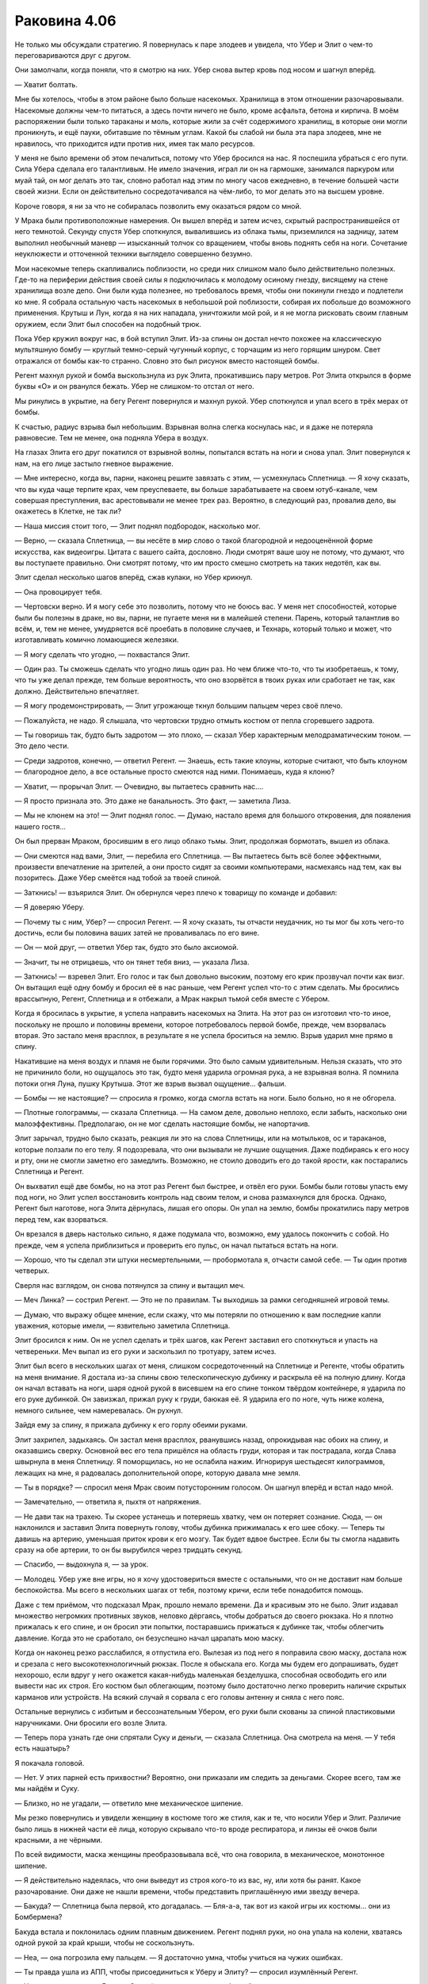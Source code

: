 ﻿Раковина 4.06
###############
Не только мы обсуждали стратегию. Я повернулась к  паре злодеев и увидела, что Убер и Элит о чем-то переговариваются друг с другом.

Они замолчали, когда поняли, что я смотрю на них. Убер снова вытер кровь под носом и шагнул вперёд.

— Хватит болтать.

Мне бы хотелось, чтобы в этом районе было больше насекомых. Хранилища в этом отношении разочаровывали. Насекомые должны чем-то питаться, а здесь почти ничего не было, кроме асфальта, бетона и кирпича. В моём распоряжении были только тараканы и моль, которые жили за счёт содержимого хранилищ, в которые они могли проникнуть, и ещё пауки, обитавшие по тёмным углам. Какой бы слабой ни была эта пара злодеев, мне не нравилось, что приходится идти против них, имея так мало ресурсов.

У меня не было времени об этом печалиться, потому что Убер бросился на нас. Я поспешила убраться с его пути. Сила Убера сделала его талантливым. Не имело значения, играл ли он на гармошке, занимался паркуром или муай тай, он мог делать это так, словно работал над этим по многу часов ежедневно, в течение большей части своей жизни. Если он действительно сосредотачивался на чём-либо, то мог делать это на высшем уровне.

Короче говоря, я ни за что не собиралась позволить ему оказаться рядом со мной.

У Мрака были противоположные намерения. Он вышел вперёд и затем исчез, скрытый распространившейся от него темнотой. Секунду спустя Убер споткнулся, вывалившись из облака тьмы, приземлился на задницу, затем выполнил необычный маневр — изысканный толчок со вращением, чтобы вновь поднять себя на ноги. Сочетание неуклюжести и отточенной техники выглядело совершенно безумно.

Мои насекомые теперь скапливались поблизости, но среди них слишком мало было действительно полезных. Где-то на периферии действия своей силы я подключилась к молодому осиному гнезду, висящему на стене хранилища возле депо. Они были куда полезнее, но требовалось время, чтобы они покинули гнездо и подлетели ко мне. Я собрала остальную часть насекомых в небольшой рой поблизости, собирая их побольше до возможного применения. Крутыш и Лун, когда я на них нападала, уничтожили мой рой, и я не могла рисковать своим главным оружием, если Элит был способен на подобный трюк.

Пока Убер кружил вокруг нас, в бой вступил Элит. Из-за спины он достал нечто похожее на классическую мультяшную бомбу — круглый темно-серый чугунный корпус, с торчащим из него горящим шнуром. Свет отражался от бомбы как-то странно. Словно это был рисунок вместо настоящей бомбы.

Регент махнул рукой и бомба выскользнула из рук Элита, прокатившись пару метров. Рот Элита открылся в форме буквы «О» и он рванулся бежать. Убер не слишком-то отстал от него.

Мы ринулись в укрытие, на бегу Регент повернулся и махнул рукой. Убер споткнулся и упал всего в трёх мерах от бомбы.

К счастью, радиус взрыва был небольшим. Взрывная волна слегка коснулась нас, и я даже не потеряла равновесие. Тем не менее, она подняла Убера в воздух.

На глазах Элита его друг покатился от взрывной волны, попытался встать на ноги и снова упал. Элит повернулся к нам, на его лице застыло гневное выражение.

— Мне интересно, когда вы, парни, наконец решите завязать с этим, — усмехнулась Сплетница. — Я хочу сказать, что вы куда чаще терпите крах, чем преуспеваете, вы больше зарабатываете на своем ютуб-канале, чем совершая преступления, вас арестовывали не менее трех раз. Вероятно, в следующий раз, провалив дело, вы окажетесь в Клетке, не так ли?

— Наша миссия стоит того, — Элит поднял подбородок, насколько мог.

— Верно, — сказала Сплетница, — вы несёте в мир слово о такой благородной и недооценённой форме искусства, как видеоигры. Цитата с вашего сайта, дословно. Люди смотрят ваше шоу не потому, что думают, что вы поступаете правильно. Они смотрят потому, что им просто смешно смотреть на таких недотёп, как вы.

Элит сделал несколько шагов вперёд, сжав кулаки, но Убер крикнул.

— Она провоцирует тебя.

— Чертовски верно. И я могу себе это позволить, потому что не боюсь вас. У меня нет способностей, которые были бы полезны в драке, но вы, парни, не пугаете меня ни в малейшей степени. Парень, который талантлив во всём, и, тем не менее, умудряется всё проебать в половине случаев, и Технарь, который только и может, что изготавливать комично ломающиеся железяки.

— Я могу сделать что угодно, — похвастался Элит.

— Один раз. Ты сможешь сделать что угодно лишь один раз. Но чем ближе что-то, что ты изобретаешь, к тому, что ты уже делал прежде, тем больше вероятность, что оно взорвётся в твоих руках или сработает не так, как должно. Действительно впечатляет.

— Я могу продемонстрировать, — Элит угрожающе ткнул большим пальцем через своё плечо.

— Пожалуйста, не надо. Я слышала, что чертовски трудно отмыть костюм от пепла сгоревшего задрота.

— Ты говоришь так, будто быть задротом — это плохо, — сказал Убер характерным мелодраматическим тоном. — Это дело чести.

— Среди задротов, конечно, — ответил Регент. — Знаешь, есть такие клоуны, которые считают, что быть клоуном — благородное дело, а все остальные просто смеются над ними. Понимаешь, куда я клоню?

— Хватит, — прорычал Элит. — Очевидно, вы пытаетесь сравнить нас….

— Я просто признала это. Это даже не банальность. Это факт, — заметила Лиза.

— Мы не клюнем на это! — Элит поднял голос. — Думаю, настало время для большого откровения, для появления нашего гостя...

Он был прерван Мраком, бросившим в его лицо облако тьмы. Элит, продолжая бормотать, вышел из облака.

— Они смеются над вами, Элит, — перебила его Сплетница. — Вы пытаетесь быть всё более эффектными, произвести впечатление на зрителей, а они просто сидят за своими компьютерами, насмехаясь над тем, как вы позоритесь. Даже Убер смеётся над тобой за твоей спиной.

— Заткнись! — взъярился Элит. Он обернулся через плечо к товарищу по команде и добавил:

— Я доверяю Уберу.

— Почему ты с ним, Убер? — спросил Регент. — Я хочу сказать, ты отчасти неудачник, но ты мог бы хоть чего-то достичь, если бы половина ваших затей не проваливалась по его вине.

— Он — мой друг, — ответил Убер так, будто это было аксиомой.

— Значит, ты не отрицаешь, что он тянет тебя вниз, — указала Лиза.

— Заткнись! — взревел Элит. Его голос и так был довольно высоким, поэтому его крик прозвучал почти как визг. Он вытащил ещё одну бомбу и бросил её в нас раньше, чем Регент успел что-то с этим сделать. Мы бросились врассыпную, Регент, Сплетница и я отбежали, а Мрак накрыл тьмой себя вместе с Убером.

Когда я бросилась в укрытие, я успела направить насекомых на Элита. На этот раз он изготовил что-то иное, поскольку не прошло и половины времени, которое потребовалось первой бомбе, прежде, чем взорвалась вторая. Это застало меня врасплох, в результате я не успела броситься на землю. Взрыв ударил мне прямо в спину.

Накатившие на меня воздух и пламя не были горячими. Это было самым удивительным. Нельзя сказать, что это не причинило боли, но ощущалось это так, будто меня ударила огромная рука, а не взрывная волна. Я помнила потоки огня Луна, пушку Крутыша. Этот же взрыв вызвал ощущение... фальши.

— Бомбы — не настоящие? — спросила я громко, когда смогла встать на ноги. Было больно, но я не обгорела.

— Плотные голограммы, — сказала Сплетница. — На самом деле, довольно неплохо, если забыть, насколько они малоэффективны. Предполагаю, он не мог сделать настоящие бомбы, не напортачив.

Элит зарычал, трудно было сказать, реакция ли это на слова Сплетницы, или на мотыльков, ос и тараканов, которые ползали по его телу. Я подозревала, что они вызывали не лучшие ощущения. Даже подбираясь к его носу и рту, они не смогли заметно его замедлить. Возможно, не стоило доводить его до такой ярости, как постарались Сплетница и Регент.

Он выхватил ещё две бомбы, но на этот раз Регент был быстрее, и отвёл его руки. Бомбы были готовы упасть ему под ноги, но Элит успел восстановить контроль над своим телом, и снова размахнулся для броска. Однако, Регент был наготове, нога Элита дёрнулась, лишая его опоры. Он упал на землю, бомбы прокатились пару метров перед тем, как взорваться.

Он врезался в дверь настолько сильно, я даже подумала что, возможно, ему удалось покончить с собой. Но прежде, чем я успела приблизиться и проверить его пульс, он начал пытаться встать на ноги.

— Хорошо, что ты сделал эти штуки несмертельными, — пробормотала я, отчасти самой себе. — Ты один против четверых.

Сверля нас взглядом, он снова потянулся за спину и вытащил меч.

— Меч Линка? — сострил Регент. — Это не по правилам. Ты выходишь за рамки сегодняшней игровой темы.

— Думаю, что выражу общее мнение, если скажу, что мы потеряли по отношению к вам последние капли уважения, которые имели, — язвительно заметила Сплетница.

Элит бросился к ним. Он не успел сделать и трёх шагов, как Регент заставил его споткнуться и упасть на четвереньки. Меч выпал из его руки и заскользил по тротуару, затем исчез.

Элит был всего в нескольких шагах от меня, слишком сосредоточенный на Сплетнице и Регенте, чтобы обратить на меня внимание. Я достала из-за спины свою телескопическую дубинку и раскрыла её на полную длину. Когда он начал вставать на ноги, шаря одной рукой в висевшем на его спине тонком твёрдом контейнере, я ударила по его руке дубинкой. Он завизжал, прижал руку к груди, баюкая её. Я ударила его по ноге, чуть ниже колена, немного сильнее, чем намеревалась. Он рухнул.

Зайдя ему за спину, я прижала дубинку к его горлу обеими руками.

Элит захрипел, задыхаясь. Он застал меня врасплох, рванувшись назад, опрокидывая нас обоих на спину, и оказавшись сверху. Основной вес его тела пришёлся на область груди, которая и так пострадала, когда Слава швырнула в меня Сплетницу. Я поморщилась, но не ослабила нажим. Игнорируя шестьдесят килограммов, лежащих на мне, я радовалась дополнительной опоре, которую давала мне земля.

— Ты в порядке? — спросил меня Мрак своим потусторонним голосом. Он шагнул вперёд и встал надо мной.

— Замечательно, — ответила я, пыхтя от напряжения.

— Не дави так на трахею. Ты скорее устанешь и потеряешь хватку, чем он потеряет сознание. Сюда, — он наклонился и заставил Элита повернуть голову, чтобы дубинка прижималась к его шее сбоку. — Теперь ты давишь на артерию, уменьшая приток крови к его мозгу. Так будет вдвое быстрее. Если бы ты смогла надавить сразу на обе артерии, то он бы вырубился через тридцать секунд.

— Спасибо, — выдохнула я, — за урок.

— Молодец. Убер уже вне игры, но я хочу удостовериться вместе с остальными, что он не доставит нам больше беспокойства. Мы всего в нескольких шагах от тебя, поэтому кричи, если тебе понадобится помощь.

Даже с тем приёмом, что подсказал Мрак, прошло немало времени. Да и красивым это не было. Элит издавал множество негромких противных звуков, неловко дёргаясь, чтобы добраться до своего рюкзака. Но я плотно прижалась к его спине, и он бросил эти попытки, постаравшись прижаться к дубинке так, чтобы облегчить давление. Когда это не сработало, он безуспешно начал царапать мою маску.

Когда он наконец резко расслабился, я отпустила его. Вылезая из под него я поправила свою маску, достала нож и срезала с него высокотехнологичный рюкзак. После я обыскала его. Когда мы будем его допрашивать, будет нехорошо, если вдруг у него окажется какая-нибудь маленькая безделушка, способная освободить его или вывести нас их строя. Его костюм был облегающим, поэтому было достаточно легко проверить наличие скрытых карманов или устройств. На всякий случай я сорвала с его головы антенну и сняла с него пояс.

Остальные вернулись с избитым и бессознательным Убером, его руки были скованы за спиной пластиковыми наручниками. Они бросили его возле Элита.

— Теперь пора узнать где они спрятали Суку и деньги, — сказала Сплетница. Она смотрела на меня. — У тебя есть нашатырь?

Я покачала головой.

— Нет. У этих парней есть прихвостни? Вероятно, они приказали им следить за деньгами. Скорее всего, там же мы найдём и Суку.

— Близко, но не угадали, — ответило мне механическое шипение.

Мы резко повернулись и увидели женщину в костюме того же стиля, как и те, что носили Убер и Элит. Различие было лишь в нижней части её лица, которую скрывало что-то вроде респиратора, и линзы её очков были красными, а не чёрными.

По всей видимости, маска женщины преобразовывала всё, что она говорила, в механическое, монотонное шипение.

— Я действительно надеялась, что они выведут из строя кого-то из вас, ну, или хотя бы ранят. Какое разочарование. Они даже не нашли времени, чтобы представить приглашённую ими звезду вечера.

— Бакуда? — Сплетница была первой, кто догадалась. — Бля-а-а, так вот из какой игры их костюмы... они из Бомбермена?

Бакуда встала и поклонилась одним плавным движением. Регент поднял руки, но она упала на колени, хватаясь одной рукой за край крыши, чтобы не соскользнуть.

— Неа, — она погрозила ему пальцем. — Я достаточно умна, чтобы учиться на чужих ошибках.

— Ты правда ушла из АПП, чтобы присоединиться к Уберу и Элиту? — спросил изумлённый Регент.

— Не совсем, — сказала Бакуда. Она щёлкнула пальцами свободной руки.

Дверь хранилища под ней открылась. Оттуда вышли трое мужчин в цветах АПП, каждый держал какое-нибудь оружие. Пистолет, бейсбольная бита, пожарный топор.

Затем открылись двери остальных хранилищ, всех хранилищ этого ряда. Тридцать или сорок дверей, за каждой из которых был по крайней мере один человек. За некоторыми дверями было по три или четыре. Все они были вооружены.

— Те двое были дешёвыми наёмниками. Они попросили всего несколько сотен долларов и я должна была надеть этот костюм. Как видите, сколько заплатишь, столько и получишь.

— Само собой, я по прежнему с АПП, — Бакуда подтвердила то, что мы и так видели. — По сути, я сейчас там главная. Думаю, я отпраздную своё новое положение, разобравшись с теми, кто победил моего предшественника, вы согласны?

Она не ожидала от нас ответа, и не стала медлить. Указав на нас, она крикнула:

— Взять их!